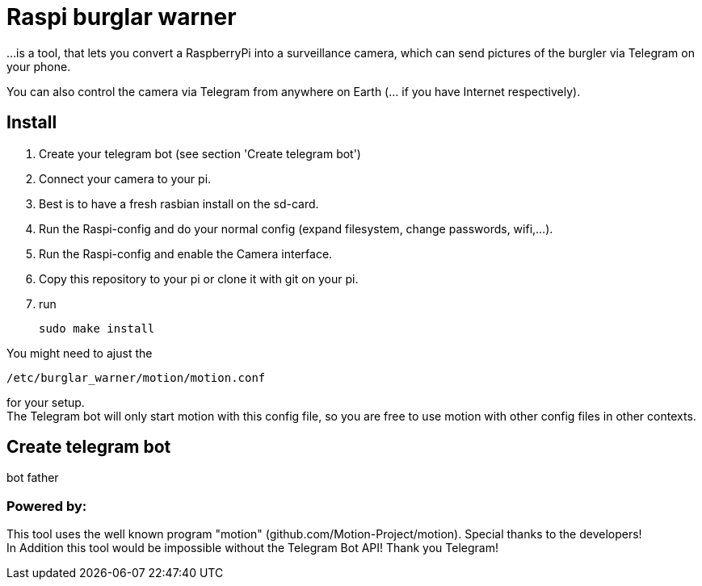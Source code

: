 # Raspi burglar warner

...is a tool, that lets you convert a RaspberryPi into a surveillance camera, 
which can send pictures of the burgler via Telegram on your phone.

You can also control the camera via Telegram from anywhere on Earth (... if you have Internet respectively).

## Install
. Create your telegram bot (see section 'Create telegram bot')
. Connect your camera to your pi.
. Best is to have a fresh rasbian install on the sd-card.
. Run the Raspi-config and do your normal config (expand filesystem, change passwords, wifi,...).
. Run the Raspi-config and enable the Camera interface.
. Copy this repository to your pi or clone it with git on your pi.
. run 

  sudo make install
  
You might need to ajust the 
  
  /etc/burglar_warner/motion/motion.conf 
  
for your setup. +
The Telegram bot will only start motion with this config file, so you are free to use motion with other config files in other contexts.

## Create telegram bot
bot father

### Powered by:

This tool uses the well known program "motion" (github.com/Motion-Project/motion). Special thanks to the developers! +
In Addition this tool would be impossible without the Telegram Bot API! Thank you Telegram!
